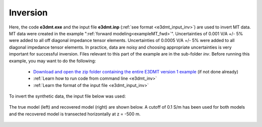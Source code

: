 .. _exampleMT_inv:

Inversion
=========

Here, the code **e3dmt.exe** and the input file **e3dmt.inp** (:ref:`see format <e3dmt_input_inv>`) are used to invert MT data. MT data were created in the example ":ref:`forward modeling<exampleMT_fwd>`". Uncertainties of 0.001 V/A +/- 5\% were added to all off diagonal impedance tensor elements. Uncertainties of 0.0005 V/A +/- 5\% were added to all diagonal impedance tensor elements. In practice, data are noisy and choosing appropriate uncertainties is very important for successful inversion. Files relevant to this part of the example are in the sub-folder *inv*. Before running this example, you may want to do the following:

	- `Download and open the zip folder containing the entire E3DMT version 1 example <https://github.com/ubcgif/e3dmt/raw/manual_ver1/assets/e3dmt_v1_example_MT.zip>`__ (if not done already)
	- :ref:`Learn how to run code from command line <e3dmt_inv>`
	- :ref:`Learn the format of the input file <e3dmt_input_inv>`

To invert the synthetic data, the input file below was used:

.. figure:: ../inputfiles/images/create_inv_input.png
     :align: center
     :width: 700


The true model (left) and recovered model (right) are shown below. A cutoff of 0.1 S/m has been used for both models and the recovered model is transected horizontally at z = -500 m. 

.. figure:: images/inv1.png
     :align: center
     :width: 700
